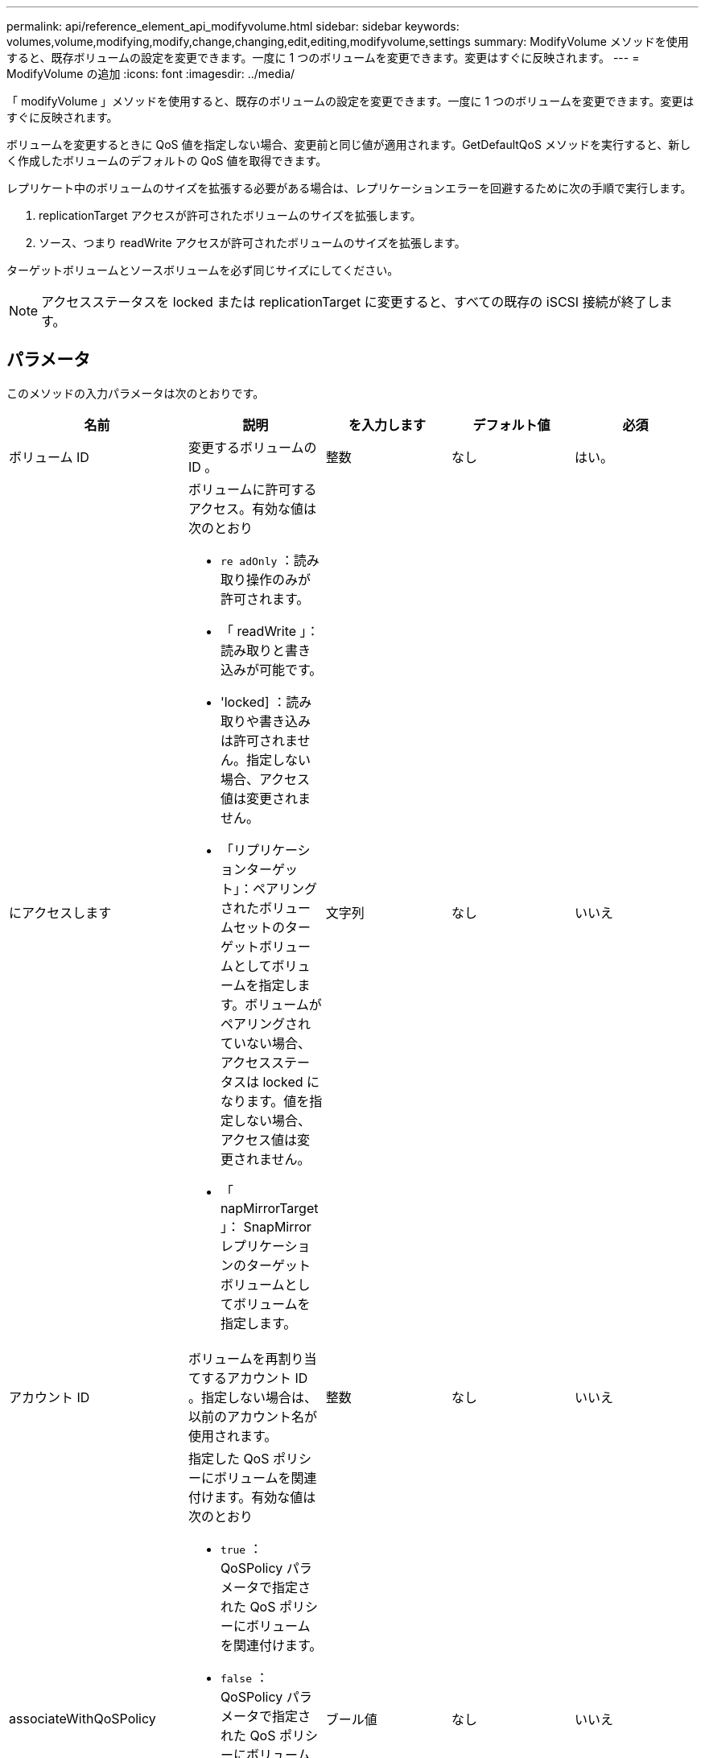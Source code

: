 ---
permalink: api/reference_element_api_modifyvolume.html 
sidebar: sidebar 
keywords: volumes,volume,modifying,modify,change,changing,edit,editing,modifyvolume,settings 
summary: ModifyVolume メソッドを使用すると、既存ボリュームの設定を変更できます。一度に 1 つのボリュームを変更できます。変更はすぐに反映されます。 
---
= ModifyVolume の追加
:icons: font
:imagesdir: ../media/


[role="lead"]
「 modifyVolume 」メソッドを使用すると、既存のボリュームの設定を変更できます。一度に 1 つのボリュームを変更できます。変更はすぐに反映されます。

ボリュームを変更するときに QoS 値を指定しない場合、変更前と同じ値が適用されます。GetDefaultQoS メソッドを実行すると、新しく作成したボリュームのデフォルトの QoS 値を取得できます。

レプリケート中のボリュームのサイズを拡張する必要がある場合は、レプリケーションエラーを回避するために次の手順で実行します。

. replicationTarget アクセスが許可されたボリュームのサイズを拡張します。
. ソース、つまり readWrite アクセスが許可されたボリュームのサイズを拡張します。


ターゲットボリュームとソースボリュームを必ず同じサイズにしてください。


NOTE: アクセスステータスを locked または replicationTarget に変更すると、すべての既存の iSCSI 接続が終了します。



== パラメータ

このメソッドの入力パラメータは次のとおりです。

|===
| 名前 | 説明 | を入力します | デフォルト値 | 必須 


 a| 
ボリューム ID
 a| 
変更するボリュームの ID 。
 a| 
整数
 a| 
なし
 a| 
はい。



 a| 
にアクセスします
 a| 
ボリュームに許可するアクセス。有効な値は次のとおり

* `re adOnly` ：読み取り操作のみが許可されます。
* 「 readWrite 」：読み取りと書き込みが可能です。
* 'locked] ：読み取りや書き込みは許可されません。指定しない場合、アクセス値は変更されません。
* 「リプリケーションターゲット」：ペアリングされたボリュームセットのターゲットボリュームとしてボリュームを指定します。ボリュームがペアリングされていない場合、アクセスステータスは locked になります。値を指定しない場合、アクセス値は変更されません。
* 「 napMirrorTarget 」： SnapMirror レプリケーションのターゲットボリュームとしてボリュームを指定します。

 a| 
文字列
 a| 
なし
 a| 
いいえ



 a| 
アカウント ID
 a| 
ボリュームを再割り当てするアカウント ID 。指定しない場合は、以前のアカウント名が使用されます。
 a| 
整数
 a| 
なし
 a| 
いいえ



 a| 
associateWithQoSPolicy
 a| 
指定した QoS ポリシーにボリュームを関連付けます。有効な値は次のとおり

* `true` ： QoSPolicy パラメータで指定された QoS ポリシーにボリュームを関連付けます。
* `false` ： QoSPolicy パラメータで指定された QoS ポリシーにボリュームを関連付けないでください。false の場合、 QoSPolicy パラメータで QoS ポリシーを指定したかどうかに関係なく、既存のポリシーの関連付けが削除されます。

 a| 
ブール値
 a| 
なし
 a| 
いいえ



 a| 
属性（ Attributes ）
 a| 
JSON オブジェクト形式の名前と値のペアのリスト。
 a| 
JSON オブジェクト
 a| 
なし
 a| 
いいえ



 a| 
CreateTime をクリックします
 a| 
新しいボリューム作成日として設定する ISO 8601 形式の日付文字列。setCreateTime を true に設定した場合は必須です。
 a| 
ISO 8601 形式の文字列
 a| 
なし
 a| 
いいえ



 a| 
enableSnapMirrorReplication
 a| 
ボリュームを SnapMirror エンドポイントでのレプリケーションに使用できるかどうかを指定します。有効な値は次のとおり

* 「真」
* 「偽」

 a| 
ブール値
 a| 
いいえ
 a| 
いいえ



| 50 サイズ | ボリュームでサポートされる FIFO （ First-In First-Out ）スナップショットの最大数を指定します。FIFO スナップショットと非 FIFO スナップショットはどちらも、ボリューム上で使用可能なスナップショットスロットの同じプールを使用することに注意してください。このオプションを使用して、使用可能なスナップショットスロットの FIFO スナップショットの消費を制限します。この値を現在の FIFO スナップショットカウントよりも小さく変更することはできません。 | 整数 | なし | いいえ 


| minFifoSize | FIFO （ First-In First-Out ）スナップショットだけに予約されているスナップショットスロットの数を指定します。FIFO スナップショットと非 FIFO スナップショットは同じプールを共有するため、 minFifoSize パラメータは、可能な非 FIFO スナップショットの合計数を同じ量だけ減らします。この値は、現在の FIFO 以外のスナップショット数と競合するように変更することはできません。 | 整数 | なし | いいえ 


 a| 
モード
 a| 
ボリュームのレプリケーションモード。有効な値は次のとおり

* 「 asynch` 」 : ターゲットに書き込む前に、データがソースに格納されていることをシステムが確認するのを待ちます。
* 「同期」：ソースからのデータ転送の確認応答を待機せずに、ターゲットへのデータの書き込みを開始します。

 a| 
文字列
 a| 
なし
 a| 
いいえ



 a| 
QoS
 a| 
このボリュームの新しい QoS 設定。指定しない場合、 QoS 設定は変更されません。有効な値は次のとおり

* 「 IOPS 」
* 「最大軸 IOPS 」
* 「 burstIOPS 」

 a| 
xref:reference_element_api_qos.adoc[QoS]
 a| 
なし
 a| 
いいえ



 a| 
qosPolicyID
 a| 
指定したボリュームに適用する QoS 設定が定義されたポリシーの ID 。このパラメータは、 qos パラメータと同時に指定することはできません。
 a| 
整数
 a| 
なし
 a| 
いいえ



 a| 
setCreateTime
 a| 
true に設定すると、記録されているボリューム作成日が変更されます。
 a| 
ブール値
 a| 
なし
 a| 
いいえ



 a| 
合計サイズ
 a| 
ボリュームの新しいサイズ（バイト）。1 、 000 、 000 、 000 は 1GB に相当します。サイズは最も近い MB 単位に切り上げられます。このパラメータは、ボリュームのサイズを拡張する場合にのみ使用できます。
 a| 
整数
 a| 
なし
 a| 
いいえ

|===


== 戻り値

このメソッドの戻り値は次のとおりです。

|===


| 名前 | 説明 | を入力します 


 a| 
ボリューム
 a| 
変更されたボリュームの情報を含むオブジェクト。
 a| 
xref:reference_element_api_volume.adoc[ボリューム]

|===


== 要求例

このメソッドの要求例を次に示します。

[listing]
----
{
  "method": "ModifyVolume",
  "params": {
     "volumeID": 5,
     "attributes": {
        "name1": "value1",
        "name2": "value2",
        "name3": "value3"
     },
     "qos": {
        "minIOPS": 60,
        "maxIOPS": 100,
        "burstIOPS": 150,
        "burstTime": 60
     },
      "access" :"readWrite"
     },
      "totalSize": 20000000000,
     "id": 1
}
----


== 応答例

このメソッドの応答例を次に示します。

[listing]
----
{
  "id": 1,
  "result": {
      "volume": {
          "access": "readWrite",
          "accountID": 1,
          "attributes": {
              "name1": "value1",
              "name2": "value2",
              "name3": "value3"
          },
          "blockSize": 4096,
          "createTime": "2016-03-28T16:16:13Z",
          "deleteTime": "",
          "enable512e": true,
          "iqn": "iqn.2010-01.com.solidfire:jyay.1459181777648.5",
          "name": "1459181777648",
          "purgeTime": "",
          "qos": {
              "burstIOPS": 150,
              "burstTime": 60,
              "curve": {
                  "4096": 100,
                  "8192": 160,
                  "16384": 270,
                  "32768": 500,
                  "65536": 1000,
                  "131072": 1950,
                  "262144": 3900,
                  "524288": 7600,
                  "1048576": 15000
              },
              "maxIOPS": 100,
              "minIOPS": 60
          },
          "scsiEUIDeviceID": "6a79617900000005f47acc0100000000",
          "scsiNAADeviceID": "6f47acc1000000006a79617900000005",
          "sliceCount": 1,
          "status": "active",
          "totalSize": 1000341504,
          "virtualVolumeID": null,
          "volumeAccessGroups": [
              1
          ],
          "volumeID": 5,
          "volumePairs": []
      }
  }
}
----


== 新規導入バージョン

9.6



== 詳細については、こちらをご覧ください

xref:reference_element_api_getdefaultqos.adoc[GetDefaultQoS の設定]
